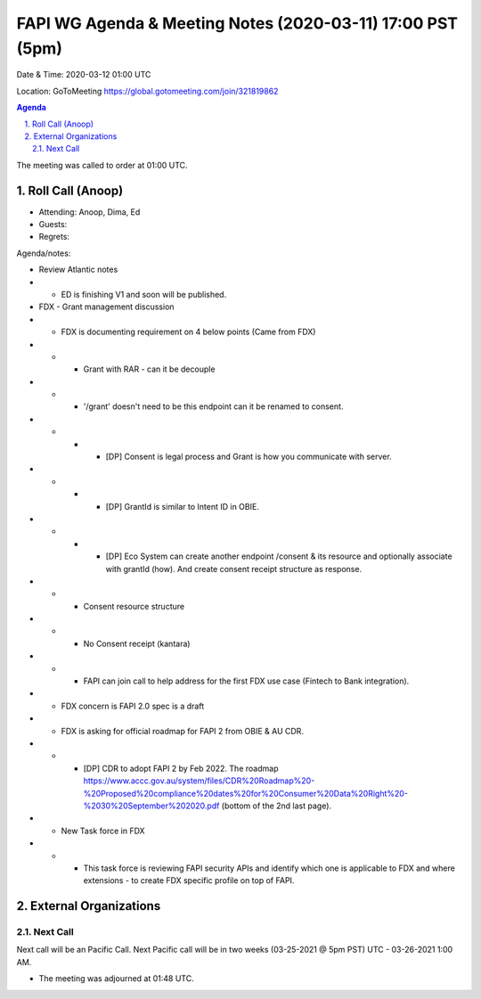 ===========================================
FAPI WG Agenda & Meeting Notes (2020-03-11) 17:00 PST (5pm)
===========================================
Date & Time: 2020-03-12 01:00 UTC

Location: GoToMeeting https://global.gotomeeting.com/join/321819862


.. sectnum:: 
   :suffix: .

.. contents:: Agenda

The meeting was called to order at 01:00 UTC. 

Roll Call (Anoop)
=====================

* Attending: Anoop, Dima, Ed
* Guests: 
* Regrets:  

Agenda/notes:

* Review Atlantic notes
* * ED is finishing V1 and soon will be published.
* FDX - Grant management discussion
* * FDX is documenting requirement on 4 below points (Came from FDX)
* * * Grant with RAR - can it be decouple
* * * '/grant' doesn't need to be this endpoint can it be renamed to consent.
* * * * [DP] Consent is legal process and Grant is how you communicate with server. 
* * * * [DP] GrantId is similar to Intent ID in OBIE.
* * * * [DP] Eco System can create another endpoint /consent & its resource and optionally associate with grantId (how). And create consent receipt structure as response.
* * * Consent resource structure
* * * No Consent receipt (kantara)
* * * FAPI can join call to help address for the first FDX use case (Fintech to Bank integration). 
* * FDX concern is FAPI 2.0 spec is a draft 
* * FDX is asking for official roadmap for FAPI 2 from OBIE & AU CDR.
* * * [DP] CDR to adopt FAPI 2 by Feb 2022. The roadmap https://www.accc.gov.au/system/files/CDR%20Roadmap%20-%20Proposed%20compliance%20dates%20for%20Consumer%20Data%20Right%20-%2030%20September%202020.pdf (bottom of the 2nd last page).
* * New Task force in FDX
* * * This task force is reviewing FAPI security APIs and identify which one is applicable to FDX and where extensions - to create FDX specific profile on top of FAPI.
  


External Organizations 
==============================
  
Next Call
-----------------------
Next call will be an Pacific Call. 
Next Pacific call will be in two weeks (03-25-2021 @ 5pm PST) UTC - 03-26-2021 1:00 AM.  

* The meeting was adjourned at 01:48 UTC.